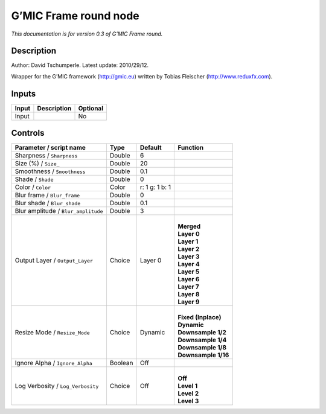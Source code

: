 .. _eu.gmic.Frameround:

G’MIC Frame round node
======================

*This documentation is for version 0.3 of G’MIC Frame round.*

Description
-----------

Author: David Tschumperle. Latest update: 2010/29/12.

Wrapper for the G’MIC framework (http://gmic.eu) written by Tobias Fleischer (http://www.reduxfx.com).

Inputs
------

+-------+-------------+----------+
| Input | Description | Optional |
+=======+=============+==========+
| Input |             | No       |
+-------+-------------+----------+

Controls
--------

.. tabularcolumns:: |>{\raggedright}p{0.2\columnwidth}|>{\raggedright}p{0.06\columnwidth}|>{\raggedright}p{0.07\columnwidth}|p{0.63\columnwidth}|

.. cssclass:: longtable

+-------------------------------------+---------+----------------+-----------------------+
| Parameter / script name             | Type    | Default        | Function              |
+=====================================+=========+================+=======================+
| Sharpness / ``Sharpness``           | Double  | 6              |                       |
+-------------------------------------+---------+----------------+-----------------------+
| Size (%) / ``Size_``                | Double  | 20             |                       |
+-------------------------------------+---------+----------------+-----------------------+
| Smoothness / ``Smoothness``         | Double  | 0.1            |                       |
+-------------------------------------+---------+----------------+-----------------------+
| Shade / ``Shade``                   | Double  | 0              |                       |
+-------------------------------------+---------+----------------+-----------------------+
| Color / ``Color``                   | Color   | r: 1 g: 1 b: 1 |                       |
+-------------------------------------+---------+----------------+-----------------------+
| Blur frame / ``Blur_frame``         | Double  | 0              |                       |
+-------------------------------------+---------+----------------+-----------------------+
| Blur shade / ``Blur_shade``         | Double  | 0.1            |                       |
+-------------------------------------+---------+----------------+-----------------------+
| Blur amplitude / ``Blur_amplitude`` | Double  | 3              |                       |
+-------------------------------------+---------+----------------+-----------------------+
| Output Layer / ``Output_Layer``     | Choice  | Layer 0        | |                     |
|                                     |         |                | | **Merged**          |
|                                     |         |                | | **Layer 0**         |
|                                     |         |                | | **Layer 1**         |
|                                     |         |                | | **Layer 2**         |
|                                     |         |                | | **Layer 3**         |
|                                     |         |                | | **Layer 4**         |
|                                     |         |                | | **Layer 5**         |
|                                     |         |                | | **Layer 6**         |
|                                     |         |                | | **Layer 7**         |
|                                     |         |                | | **Layer 8**         |
|                                     |         |                | | **Layer 9**         |
+-------------------------------------+---------+----------------+-----------------------+
| Resize Mode / ``Resize_Mode``       | Choice  | Dynamic        | |                     |
|                                     |         |                | | **Fixed (Inplace)** |
|                                     |         |                | | **Dynamic**         |
|                                     |         |                | | **Downsample 1/2**  |
|                                     |         |                | | **Downsample 1/4**  |
|                                     |         |                | | **Downsample 1/8**  |
|                                     |         |                | | **Downsample 1/16** |
+-------------------------------------+---------+----------------+-----------------------+
| Ignore Alpha / ``Ignore_Alpha``     | Boolean | Off            |                       |
+-------------------------------------+---------+----------------+-----------------------+
| Log Verbosity / ``Log_Verbosity``   | Choice  | Off            | |                     |
|                                     |         |                | | **Off**             |
|                                     |         |                | | **Level 1**         |
|                                     |         |                | | **Level 2**         |
|                                     |         |                | | **Level 3**         |
+-------------------------------------+---------+----------------+-----------------------+
